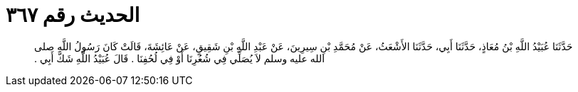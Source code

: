 
= الحديث رقم ٣٦٧

[quote.hadith]
حَدَّثَنَا عُبَيْدُ اللَّهِ بْنُ مُعَاذٍ، حَدَّثَنَا أَبِي، حَدَّثَنَا الأَشْعَثُ، عَنْ مُحَمَّدِ بْنِ سِيرِينَ، عَنْ عَبْدِ اللَّهِ بْنِ شَقِيقٍ، عَنْ عَائِشَةَ، قَالَتْ كَانَ رَسُولُ اللَّهِ صلى الله عليه وسلم لاَ يُصَلِّي فِي شُعُرِنَا أَوْ فِي لُحُفِنَا ‏.‏ قَالَ عُبَيْدُ اللَّهِ شَكَّ أَبِي ‏.‏